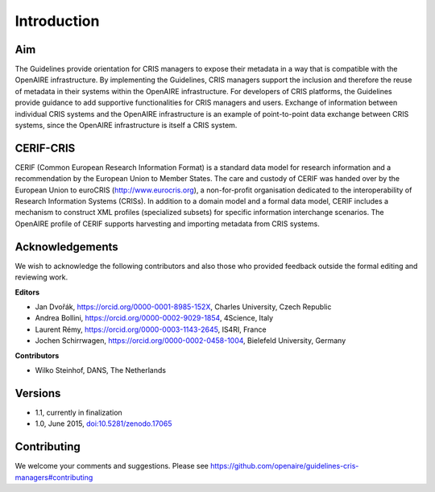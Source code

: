 Introduction
------------

Aim
^^^
The Guidelines provide orientation for CRIS managers to expose their metadata in a way that is compatible with the OpenAIRE infrastructure. 
By implementing the Guidelines, CRIS managers support the inclusion and therefore the reuse of metadata in their systems within the OpenAIRE infrastructure. 
For developers of CRIS platforms, the Guidelines provide guidance to add supportive functionalities for CRIS managers and users. 
Exchange of information between individual CRIS systems and the OpenAIRE infrastructure is an example of point-to-point data exchange between CRIS systems, 
since the OpenAIRE infrastructure is itself a CRIS system.

CERIF-CRIS
^^^^^^^^^^
CERIF (Common European Research Information Format) is a standard data model for research information and a recommendation by the European Union to Member States. 
The care and custody of CERIF was handed over by the European Union to euroCRIS (http://www.eurocris.org), 
a non-for-profit organisation dedicated to the interoperability of Research Information Systems (CRISs). 
In addition to a domain model and a formal data model, CERIF includes a mechanism to construct XML profiles (specialized subsets) for specific information interchange scenarios. 
The OpenAIRE profile of CERIF supports harvesting and importing metadata from CRIS systems. 

Acknowledgements
^^^^^^^^^^^^^^^^

We wish to acknowledge the following contributors and also those who provided feedback outside the formal editing and reviewing work. 


**Editors**

- Jan Dvořák, https://orcid.org/0000-0001-8985-152X, Charles University, Czech Republic
- Andrea Bollini, https://orcid.org/0000-0002-9029-1854, 4Science, Italy
- Laurent Rémy, https://orcid.org/0000-0003-1143-2645, IS4RI, France
- Jochen Schirrwagen, https://orcid.org/0000-0002-0458-1004, Bielefeld University, Germany


**Contributors**

- Wilko Steinhof, DANS, The Netherlands


Versions
^^^^^^^^

- 1.1, currently in finalization

- 1.0, June 2015, `doi:10.5281/zenodo.17065 <https://doi.org/10.5281/zenodo.17065>`_


Contributing
^^^^^^^^^^^^

We welcome your comments and suggestions. 
Please see https://github.com/openaire/guidelines-cris-managers#contributing